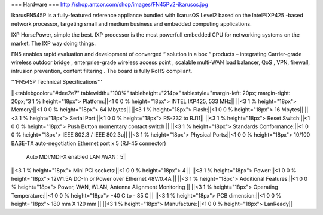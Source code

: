 === Hardware ===
http://shop.antcor.com/shop/images/FN45Pv2-ikarusos.jpg

IkarusFN545P is a fully-featured reference appliance bundled with IkarusOS Level2 based on the Intel®IXP425 -based network processor, targeting small and medium business and embedded computing applications.

IXP HorsePower, simple the best. IXP processor is the most powerfull embedded CPU for networking systems on the market. The IXP way doing things.

FN5 enables rapid evaluation and development of converged “ solution in a box “ products – integrating Carrier-grade wireless outdoor bridge , enterprise-grade wireless access point , scalable multi-WAN load balancer, QoS , VPN, firewall, intrusion prevention, content filtering . The board is fully RoHS compliant.

'''FN545P Technical Specifications'''

||<tablebgcolor="#dee2e7" tablewidth="100%" tableheight="214px" tablestyle="margin-left: 20px; margin-right: 20px;"3 1 % height="18px">  Platform:||<1 0 0 % height="18px">   INTEL IXP425, 533 MHz||
||<3 1 % height="18px">  Memory:||<1 0 0 % height="18px">   64 Mbytes||
||<3 1 % height="18px">  Flash:||<1 0 0 % height="18px">   16 Mbytes||
||<3 1 % height="18px">  Serial Port:||<1 0 0 % height="18px">   RS-232 to RJ11||
||<3 1 % height="18px">  Reset Switch:||<1 0 0 % height="18px">   Push Button momentary contact switch ||
||<3 1 % height="18px">  Standards Conformance:||<1 0 0 % height="18px">   IEEE 802.3 / IEEE 802.3u||
||<3 1 % height="18px">  Physical Ports:||<1 0 0 % height="18px">  10/100 BASE-TX auto-negotiation Ethernet port x 5 (RJ-45 connector)
   Auto MDI/MDI-X enabled
   LAN /WAN : 5||
||<3 1 % height="18px">  Mini PCI sockets:||<1 0 0 % height="18px">   4 ||
||<3 1 % height="18px">  Power:||<1 0 0 % height="18px">   12V/1.5A DC-In or Power over Ethernet 48V/0.4A ||
||<3 1 % height="18px">  Additional Features:||<1 0 0 % height="18px">   Power, WAN, WLAN, Antenna Alignment Monitoring ||
||<3 1 % height="18px">  Operating Temperature:||<1 0 0 % height="18px">   -40 C to - 85 C ||
||<3 1 % height="18px">  PCB dimension:||<1 0 0 % height="18px">   180 mm X 120 mm ||
||<3 1 % height="18px">  Manufacture:||<1 0 0 % height="18px">   LanReady||
